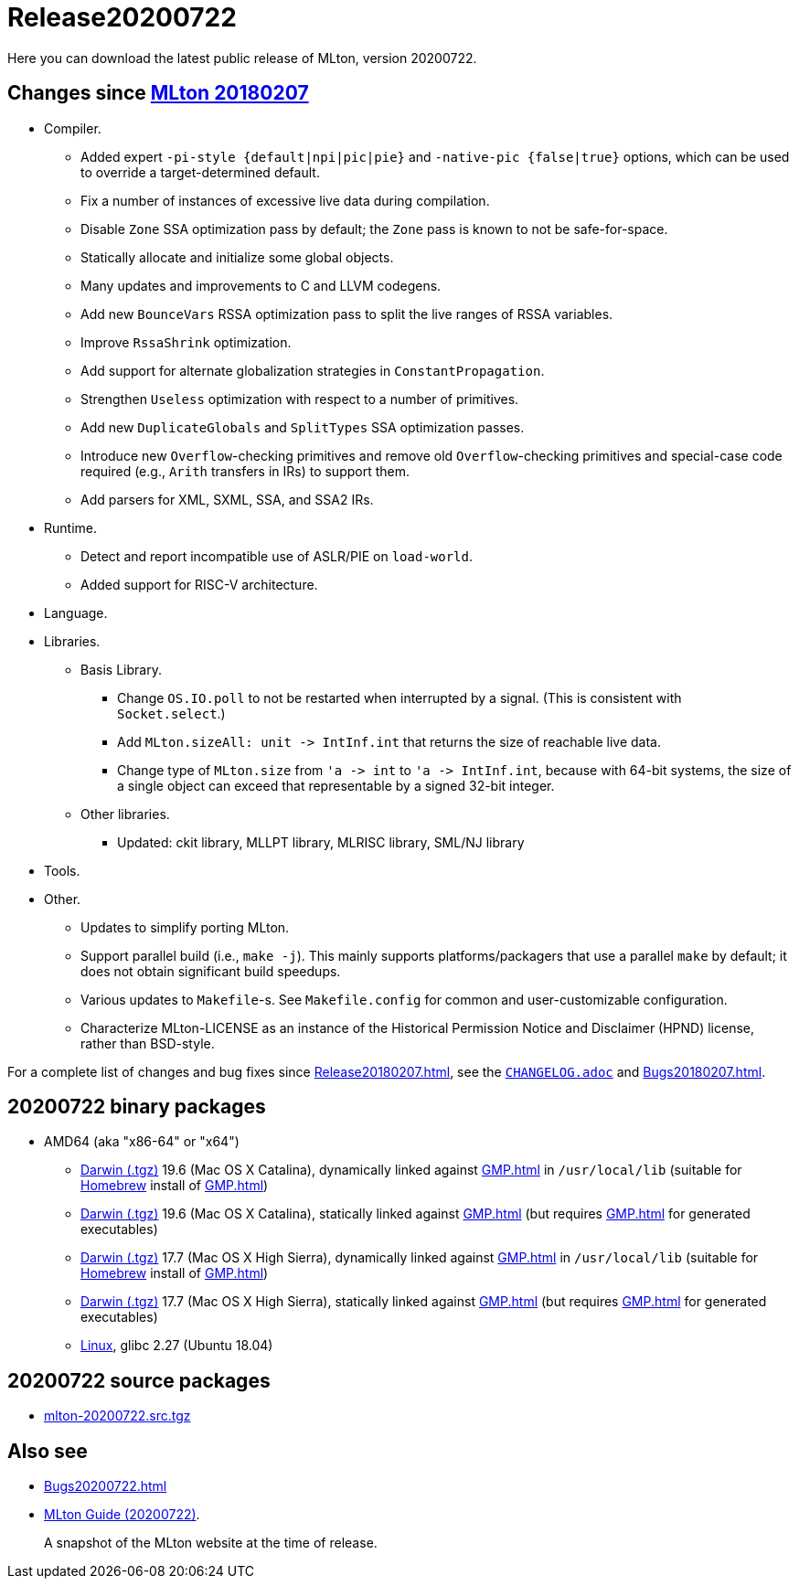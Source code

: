 = Release20200722

Here you can download the latest public release of MLton, version 20200722.

== Changes since <<Release20180207#,MLton 20180207>>

* Compiler.
  ** Added expert `-pi-style {default|npi|pic|pie}` and
  `-native-pic {false|true}` options, which can be used to override a
  target-determined default.
  ** Fix a number of instances of excessive live data during
  compilation.
  ** Disable `Zone` SSA optimization pass by default; the `Zone` pass
  is known to not be safe-for-space.
  ** Statically allocate and initialize some global objects.
  ** Many updates and improvements to C and LLVM codegens.
  ** Add new `BounceVars` RSSA optimization pass to split the live
  ranges of RSSA variables.
  ** Improve `RssaShrink` optimization.
  ** Add support for alternate globalization strategies in
  `ConstantPropagation`.
  ** Strengthen `Useless` optimization with respect to a number of
  primitives.
  ** Add new `DuplicateGlobals` and `SplitTypes` SSA optimization
  passes.
  ** Introduce new `Overflow`-checking primitives and remove old
  `Overflow`-checking primitives and special-case code required (e.g.,
  `Arith` transfers in IRs) to support them.
  ** Add parsers for XML, SXML, SSA, and SSA2 IRs.
* Runtime.
  ** Detect and report incompatible use of ASLR/PIE on `load-world`.
  ** Added support for RISC-V architecture.
* Language.
* Libraries.
  ** Basis Library.
    *** Change `OS.IO.poll` to not be restarted when interrupted by a
    signal.  (This is consistent with `Socket.select`.)
    *** Add `MLton.sizeAll: unit \-> IntInf.int` that returns the size
    of reachable live data.
    *** Change type of `MLton.size` from `'a \-> int` to
    `'a \-> IntInf.int`, because with 64-bit systems, the size of a
    single object can exceed that representable by a signed 32-bit
    integer.
  ** Other libraries.
    *** Updated: ckit library, MLLPT library, MLRISC library, SML/NJ library
* Tools.
* Other.
  ** Updates to simplify porting MLton.
  ** Support parallel build (i.e., `make -j`).  This mainly supports
  platforms/packagers that use a parallel `make` by default; it does
  not obtain significant build speedups.
  ** Various updates to `Makefile`-s.  See `Makefile.config` for
  common and user-customizable configuration.
  ** Characterize MLton-LICENSE as an instance of the Historical
  Permission Notice and Disclaimer (HPND) license, rather than
  BSD-style.

For a complete list of changes and bug fixes since
<<Release20180207#>>, see the
https://github.com/MLton/mlton/blob/on-20200722-release/CHANGELOG.adoc[`CHANGELOG.adoc`] and
<<Bugs20180207#>>.

== 20200722 binary packages

* AMD64 (aka "x86-64" or "x64")
** https://sourceforge.net/projects/mlton/files/mlton/20200722/mlton-20200722-1.amd64-darwin.gmp-homebrew.tgz[Darwin (.tgz)] 19.6 (Mac OS X Catalina), dynamically linked against <<GMP#>> in `/usr/local/lib` (suitable for https://brew.sh/[Homebrew] install of <<GMP#>>)
** https://sourceforge.net/projects/mlton/files/mlton/20200722/mlton-20200722-1.amd64-darwin.gmp-static.tgz[Darwin (.tgz)] 19.6 (Mac OS X Catalina), statically linked against <<GMP#>> (but requires <<GMP#>> for generated executables)
** https://sourceforge.net/projects/mlton/files/mlton/20200722/mlton-20200722-1.amd64-darwin-17.7.gmp-homebrew.tgz[Darwin (.tgz)] 17.7 (Mac OS X High Sierra), dynamically linked against <<GMP#>> in `/usr/local/lib` (suitable for https://brew.sh/[Homebrew] install of <<GMP#>>)
** https://sourceforge.net/projects/mlton/files/mlton/20200722/mlton-20200722-1.amd64-darwin-17.7.gmp-static.tgz[Darwin (.tgz)] 17.7 (Mac OS X High Sierra), statically linked against <<GMP#>> (but requires <<GMP#>> for generated executables)
** https://sourceforge.net/projects/mlton/files/mlton/20200722/mlton-20200722-1.amd64-linux.tgz[Linux], glibc 2.27 (Ubuntu 18.04)

== 20200722 source packages

 * https://sourceforge.net/projects/mlton/files/mlton/20200722/mlton-20200722.src.tgz[mlton-20200722.src.tgz]

== Also see

* <<Bugs20200722#>>
* http://www.mlton.org/guide/20200722/[MLton Guide (20200722)].
+
A snapshot of the MLton website at the time of release.
